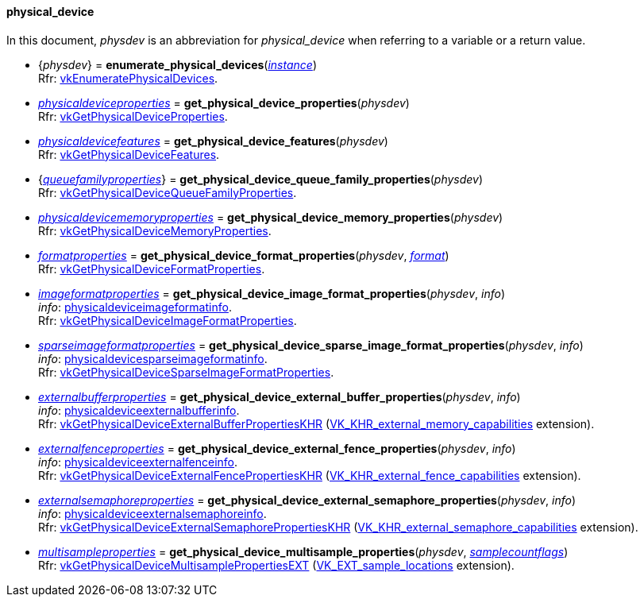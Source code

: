 
[[physical_device]]
==== physical_device

In this document, _physdev_ is an abbreviation for _physical_device_ when referring to a variable
or a return value.

[[enumerate_physical_devices]]
* {_physdev_} = *enumerate_physical_devices*(<<instance, _instance_>>) +
[small]#Rfr: https://www.khronos.org/registry/vulkan/specs/1.1-extensions/html/vkspec.html#vkEnumeratePhysicalDevices[vkEnumeratePhysicalDevices].#

////
NOTE: If the
https://www.khronos.org/registry/vulkan/specs/1.1-extensions/html/vkspec.html#VK_KHR_get_physical_device_properties2[VK_KHR_get_physical_device_properties2] 
instance extension is enabled for the affected _physdev_,
then the functions it provides are used by the bindings described in this section.
////

[[get_physical_device_properties]]
* <<physicaldeviceproperties,_physicaldeviceproperties_>> = *get_physical_device_properties*(_physdev_) +
[small]#Rfr: https://www.khronos.org/registry/vulkan/specs/1.1-extensions/html/vkspec.html#vkGetPhysicalDeviceProperties[vkGetPhysicalDeviceProperties].#

[[get_physical_device_features]]
* <<physicaldevicefeatures,_physicaldevicefeatures_>> = *get_physical_device_features*(_physdev_) +
[small]#Rfr: https://www.khronos.org/registry/vulkan/specs/1.1-extensions/html/vkspec.html#vkGetPhysicalDeviceFeatures[vkGetPhysicalDeviceFeatures].#

[[get_physical_device_queue_family_properties]]
* {<<queuefamilyproperties,_queuefamilyproperties_>>} = *get_physical_device_queue_family_properties*(_physdev_) +
[small]#Rfr: https://www.khronos.org/registry/vulkan/specs/1.1-extensions/html/vkspec.html#vkGetPhysicalDeviceQueueFamilyProperties[vkGetPhysicalDeviceQueueFamilyProperties].#

[[get_physical_device_memory_properties]]
* <<physicaldevicememoryproperties,_physicaldevicememoryproperties_>> = *get_physical_device_memory_properties*(_physdev_) +
[small]#Rfr: https://www.khronos.org/registry/vulkan/specs/1.1-extensions/html/vkspec.html#vkGetPhysicalDeviceMemoryProperties[vkGetPhysicalDeviceMemoryProperties].#

[[get_physical_device_format_properties]]
* <<formatproperties,_formatproperties_>> = *get_physical_device_format_properties*(_physdev_, <<format,_format_>>) +
[small]#Rfr: https://www.khronos.org/registry/vulkan/specs/1.1-extensions/html/vkspec.html#vkGetPhysicalDeviceFormatProperties[vkGetPhysicalDeviceFormatProperties].#

[[get_physical_device_image_format_properties]]
* <<imageformatproperties,_imageformatproperties_>> = *get_physical_device_image_format_properties*(_physdev_, _info_) +
[small]#_info_: <<physicaldeviceimageformatinfo, physicaldeviceimageformatinfo>>. +
Rfr: https://www.khronos.org/registry/vulkan/specs/1.1-extensions/html/vkspec.html#vkGetPhysicalDeviceImageFormatProperties[vkGetPhysicalDeviceImageFormatProperties].#

[[get_physical_device_sparse_image_format_properties]]
* <<sparseimageformatproperties,_sparseimageformatproperties_>> = *get_physical_device_sparse_image_format_properties*(_physdev_, _info_) +
[small]#_info_: <<physicaldevicesparseimageformatinfo, physicaldevicesparseimageformatinfo>>. +
Rfr: https://www.khronos.org/registry/vulkan/specs/1.1-extensions/html/vkspec.html#vkGetPhysicalDeviceSparseImageFormatProperties[vkGetPhysicalDeviceSparseImageFormatProperties].#

[[get_physical_device_external_buffer_properties]]
* <<externalbufferproperties,_externalbufferproperties_>> = *get_physical_device_external_buffer_properties*(_physdev_, _info_) +
[small]#_info_: <<physicaldeviceexternalbufferinfo, physicaldeviceexternalbufferinfo>>. +
Rfr: https://www.khronos.org/registry/vulkan/specs/1.1-extensions/html/vkspec.html#vkGetPhysicalDeviceExternalBufferPropertiesKHR[vkGetPhysicalDeviceExternalBufferPropertiesKHR] (https://www.khronos.org/registry/vulkan/specs/1.1-extensions/html/vkspec.html#VK_KHR_external_memory_capabilities[VK_KHR_external_memory_capabilities] extension).#

[[get_physical_device_external_fence_properties]]
* <<externalfenceproperties,_externalfenceproperties_>> = *get_physical_device_external_fence_properties*(_physdev_, _info_) +
[small]#_info_: <<physicaldeviceexternalfenceinfo, physicaldeviceexternalfenceinfo>>. +
Rfr: https://www.khronos.org/registry/vulkan/specs/1.1-extensions/html/vkspec.html#vkGetPhysicalDeviceExternalFencePropertiesKHR[vkGetPhysicalDeviceExternalFencePropertiesKHR] (https://www.khronos.org/registry/vulkan/specs/1.1-extensions/html/vkspec.html#VK_KHR_external_fence_capabilities[VK_KHR_external_fence_capabilities] extension).#

[[get_physical_device_external_semaphore_properties]]
* <<externalsemaphoreproperties,_externalsemaphoreproperties_>> = *get_physical_device_external_semaphore_properties*(_physdev_, _info_) +
[small]#_info_: <<physicaldeviceexternalsemaphoreinfo, physicaldeviceexternalsemaphoreinfo>>. +
Rfr: https://www.khronos.org/registry/vulkan/specs/1.1-extensions/html/vkspec.html#vkGetPhysicalDeviceExternalSemaphorePropertiesKHR[vkGetPhysicalDeviceExternalSemaphorePropertiesKHR] (https://www.khronos.org/registry/vulkan/specs/1.1-extensions/html/vkspec.html#VK_KHR_external_semaphore_capabilities[VK_KHR_external_semaphore_capabilities] extension).#

[[get_physical_device_multisample_properties]]
* <<multisampleproperties,_multisampleproperties_>> = *get_physical_device_multisample_properties*(_physdev_, <<samplecountflags, _samplecountflags_>>) +
[small]#Rfr: https://www.khronos.org/registry/vulkan/specs/1.1-extensions/html/vkspec.html#vkGetPhysicalDeviceMultisamplePropertiesEXT[vkGetPhysicalDeviceMultisamplePropertiesEXT] (https://www.khronos.org/registry/vulkan/specs/1.1-extensions/html/vkspec.html#VK_EXT_sample_locations[VK_EXT_sample_locations] extension).#

